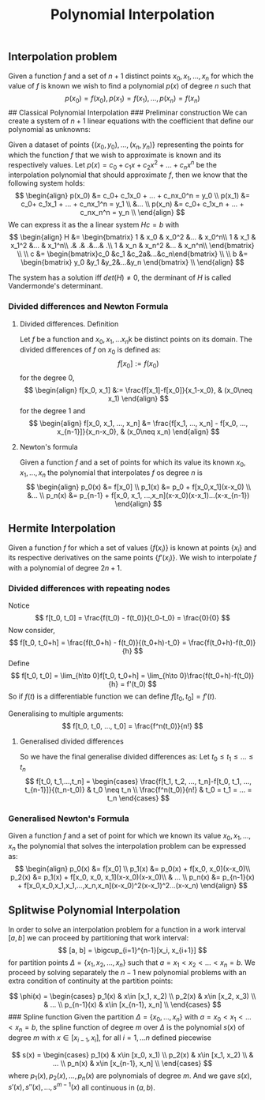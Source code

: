:PROPERTIES:
:ID: FC1D8E0F-1C60-4B9F-9ECF-D5D30A9036ED
:END:
#+title: Polynomial Interpolation

** Interpolation problem
Given a function \(f\) and a set of \(n+1\) distinct points \(x_0, x_1, ..., x_n\) for which the value of \(f\) is known we wish to find a polynomial \(p(x)\) of degree \(n\) such that
\[p(x_0) = f(x_0), p(x_1)=f(x_1), ..., p(x_n)=f(x_n)\]
​## Classical Polynomial Interpolation
​### Preliminar construction
We can create a system of \(n+1\) linear equations with the coefficient that define our polynomial as unknowns:

Given a dataset of points \(\{(x_0, y_0), ..., (x_n, y_n)\}\) representing the points for which the function \(f\) that we wish to approximate is known and its respectively values. Let \(p(x) = c_0 + c_1x + c_2x^2 + ...+ c_nx^n\) be the interpolation polynomial that should approximate \(f\), then we know that the following system holds:
\[
\begin{align}
p(x_0) &= c_0+ c_1x_0 + ... + c_nx_0^n = y_0 \\
p(x_1) &= c_0+ c_1x_1 + ... + c_nx_1^n = y_1 \\
&... \\
p(x_n) &= c_0+ c_1x_n + ... + c_nx_n^n = y_n \\
\end{align}
\]
We can express it as the a linear system \(Hc=b\) with
$$
\begin{align}
H &= \begin{bmatrix}  
    1 & x_0 & x_0^2 &... & x_0^n\\  
    1 & x_1 & x_1^2 &... & x_1^n\\  
    .& .& .&...& .\\
    1 & x_n & x_n^2 &... & x_n^n\\  
    \end{bmatrix} \\ \\
c &= \begin{bmatrix}c_0 &c_1 &c_2a&...&c_n\end{bmatrix} \\ \\
b &= \begin{bmatrix} y_0 &y_1 &y_2&...&y_n \end{bmatrix} \\

\end{align}
$$

The system has a solution iff \(det(H)\neq0\), the derminant of \(H\) is called Vandermonde's determinant.

*** Divided differences and Newton Formula
**** Divided differences. Definition
Let \(f\) be a function and \(x_0, x_1, ... x_n\)k be distinct points on its domain. The divided differences of \(f\) on \(x_0\) is defined as:
\[f[x_0]:=f(x_0)\]
for the degree \(0\),
\[
\begin{align}
f[x_0, x_1] &:= \frac{f[x_1]-f[x_0]}{x_1-x_0}, & (x_0\neq x_1)
\end{align}
\]
for the degree \(1\) and
\[
\begin{align}
 f[x_0, x_1, ..., x_n] &= \frac{f[x_1, ..., x_n] - f[x_0, ..., x_{n-1}]}{x_n-x_0},  & (x_0\neq x_n)
\end{align}
\]

**** Newton's formula
Given a function \(f\) and a set of points for which its value its known \(x_0, x_1, ..., x_n\) the polynomial that interpolates \(f\) os degree \(n\) is
\[
\begin{align}
p_0(x) &= f[x_0] \\
p_1(x) &= p_0 + f[x_0,x_1](x-x_0) \\
 &... \\
p_n(x) &= p_{n-1} + f[x_0, x_1, ...,x_n](x-x_0)(x-x_1)...(x-x_{n-1})
\end{align}
\]

** Hermite Interpolation
Given a function \(f\) for which a set of values \(\left\{f(x_i)\right\}\) is known at points \(\{x_i\}\) and its respective derivatives on the same points \(\{f'(x_i)\}\). We wish to interpolate \(f\) with a polynomial of degree \(2n+1\).

*** Divided differences with repeating nodes
Notice
\[
f[t_0, t_0] = \frac{f(t_0) - f(t_0)}{t_0-t_0} = \frac{0}{0}
\]
Now consider,
\[
f[t_0, t_0+h] = \frac{f(t_0+h) - f(t_0)}{(t_0+h)-t_0} = \frac{f(t_0+h)-f(t_0)}{h}
\]
Define
\[
f[t_0, t_0] = \lim_{h\to 0}f[t_0, t_0+h] = \lim_{h\to 0}\frac{f(t_0+h)-f(t_0)}{h} = f'(t_0)
\]
So if \(f(t)\) is a differentiable function we can define \(f[t_0, t_0] = f'(t)\).

Generalising to multiple arguments:
\[
f[t_0, t_0, ..., t_0] = \frac{f^n(t_0)}{n!}
\]

**** Generalised divided differences
So we have the final generalise divided differences as:
Let \(t_0 \le t_1 \le ... \le t_n\)
\[
f[t_0, t_1,...,t_n] = 
    \begin{cases}
        \frac{f[t_1, t_2, ..., t_n]-f[t_0, t_1, ..., t_{n-1}]}{(t_n-t_0)} & t_0 \neq t_n \\
        \frac{f^n(t_0)}{n!}  & t_0 = t_1 = ... = t_n
    \end{cases}
\]

*** Generalised Newton's Formula
Given a function \(f\) and a set of point for which we known its value \(x_0, x_1, ..., x_n\) the polynomial that solves the interpolation problem can be expressed as:
\[
\begin{align}
p_0(x)  &= f[x_0] \\
p_1(x)  &= p_0(x) + f[x_0, x_0](x-x_0)\\
p_2(x)  &= p_1(x) + f[x_0, x_0, x_1](x-x_0)(x-x_0)\\
 & ... \\
p_n(x)  &= p_{n-1}(x) + f[x_0,x_0,x_1,x_1,...,x_n,x_n](x-x_0)^2(x-x_1)^2...(x-x_n)
\end{align}
\]

** Splitwise Polynomial Interpolation
In order to solve an interpolation problem for a function in a work interval \([a, b]\) we can proceed by partitioning that work interval:
\[
[a, b] = \bigcup_{i=1}^{n-1}[x_i, x_{i+1}]
\]
for partition points \(\Delta = \{x_1, x_2, ..., x_n\}\) such that \(a=x_1 < x_2 < ...<x_n=b\). We proceed by solving separately the \(n-1\) new polynomial problems with an extra condition of continuity at the partition points:

\[
\phi(x) = 
    \begin{cases}
        p_1(x)  & x\in [x_1, x_2) \\
        p_2(x)  & x\in [x_2, x_3) \\
         & ... \\
        p_{n-1}(x)  & x\in [x_{n-1}, x_n] \\
    \end{cases}
\]
​### Spline function
Given the partition \(\Delta = \{x_0, ..., x_n\}\) with \(a=x_0 < x_1 < ... <x_n =b\), the spline function of degree \(m\) over \(\Delta\) is the polynomial \(s(x)\) of degree \(m\) with \(x \in [x_{i-1}, x_i]\), for all \(i = 1,...n\) defined piecewise

\[
s(x) = 
    \begin{cases}
        p_1(x)  & x\in [x_0, x_1) \\
        p_2(x)  & x\in [x_1, x_2) \\
         & ... \\
        p_n(x)  & x\in [x_{n-1}, x_n] \\
    \end{cases}
\]
where \(p_1(x), p_2(x), ..., p_n(x)\) are polynomials of degree \(m\). And we gave \(s(x), s'(x), s''(x), ..., s^{m-1}(x)\) all continuous in \((a,b)\).
